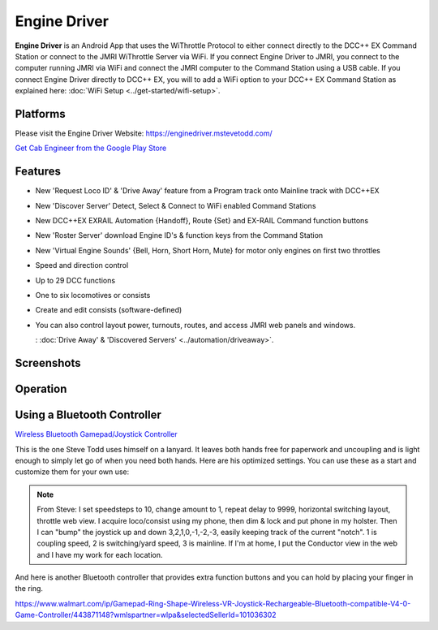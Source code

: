 ******************
Engine Driver
******************

.. image:: ../_static/images/throttles/engine_driver_logo.png
   :alt: Android Logo
   :scale: 60%
   :align: left

**Engine Driver** is an Android App that uses the WiThrottle Protocol to either connect directly to the DCC++ EX Command Station or connect to the JMRI WiThrottle Server via WiFi. If you connect Engine Driver to JMRI, you connect to the computer running JMRI via WiFi and connect the JMRI computer to the Command Station using a USB cable. If you connect Engine Driver directly to DCC++ EX, you will to add a WiFi option to your DCC++ EX Command Station as explained here: :doc:`WiFi Setup <../get-started/wifi-setup>`.

.. _ed-platforms:

Platforms
===========

.. image:: ../_static/images/throttles/icon_android.png
   :alt: Android Logo
   :scale: 30%
   :align: left


Please visit the Engine Driver Website: https://enginedriver.mstevetodd.com/

`Get Cab Engineer from the Google Play Store <https://play.google.com/store/apps/details?id=jmri.enginedriver>`_

   .. raw:: html
      
      <iframe width="336" height="189" src="https://www.youtube.com/embed/N6TWR7fIl0A" frameborder="0" allow="accelerometer; autoplay; clipboard-write; encrypted-media; gyroscope; picture-in-picture" allowfullscreen></iframe>

.. _ed-features:

Features
==========
* New 'Request Loco ID' & 'Drive Away' feature from a Program track onto Mainline track with DCC++EX 
* New 'Discover Server' Detect, Select & Connect to WiFi enabled Command Stations
* New  DCC++EX EXRAIL Automation {Handoff}, Route {Set} and EX-RAIL Command function buttons
* New 'Roster Server' download Engine ID's & function keys from the Command Station
* New 'Virtual Engine Sounds' {Bell, Horn, Short Horn, Mute} for motor only engines on first two throttles
* Speed and direction control
* Up to 29 DCC functions
* One to six locomotives or consists 
* Create and edit consists (software-defined)
* You can also control layout power, turnouts, routes, and access JMRI web panels and windows.

  : :doc:`Drive Away' & 'Discovered Servers' <../automation/driveaway>`.

.. _ed-screenshots:

Screenshots
============

.. image:: ../_static/images/throttles/ed1.png
   :alt: Engine Driver Main Screen
   :scale: 30%
   :align: left

.. image:: ../_static/images/throttles/ed2.png
   :alt: Engine Driver 2
   :scale: 30%
   :align: left

.. image:: ../_static/images/throttles/ed3.png
   :alt: Engine Driver 3
   :scale: 30%
   :align: left

.. image:: ../_static/images/throttles/ed4.png
   :alt: Engine Driver 4
   :scale: 30%
   :align: left

.. rst-class:: clearer

.. _ed-operation:

Operation
===========


.. TODO:: Give some setup tutorial here. Need a video to match since ED is the top used software

Using a Bluetooth Controller
=============================

.. image:: ../_static/images/throttles/bt_controller1.jpg
   :alt: Bluetooth Lanyard Controller
   :scale: 50%
   :align: center

`Wireless Bluetooth Gamepad/Joystick Controller <https://www.ebay.com.au/itm/Wireless-Controller-Rechargeable-Selfie-Remote-Shutter-Gamepad-Joystick-/174852677119>`_

This is the one Steve Todd uses himself on a lanyard. It leaves both hands free for paperwork and uncoupling and is light enough to simply let go of when you need both hands. Here are his optimized settings. You can use these as a start and customize them for your own use:

.. Note:: From Steve: I set speedsteps to 10, change amount to 1, repeat delay to 9999, horizontal switching layout, throttle web view. I acquire loco/consist using my phone, then dim & lock and put phone in my holster. Then I can "bump" the joystick up and down 3,2,1,0,-1,-2,-3, easily keeping track of the current "notch". 1 is coupling speed, 2 is switching/yard speed, 3 is mainline. If I'm at home, I put the Conductor view in the web and I have my work for each location.

.. image:: ../_static/images/throttles/ed_conductor_view1.png
   :alt: Engine Driver Conductor View
   :scale: 15%
   :align: center

And here is another Bluetooth controller that provides extra function buttons and you can hold by placing your finger in the ring.

.. image:: ../_static/images/throttles/bt_controller2.jpg
   :alt: Ring Shape Hand Controller
   :scale: 50%
   :align: center
   
https://www.walmart.com/ip/Gamepad-Ring-Shape-Wireless-VR-Joystick-Rechargeable-Bluetooth-compatible-V4-0-Game-Controller/443871148?wmlspartner=wlpa&selectedSellerId=101036302
